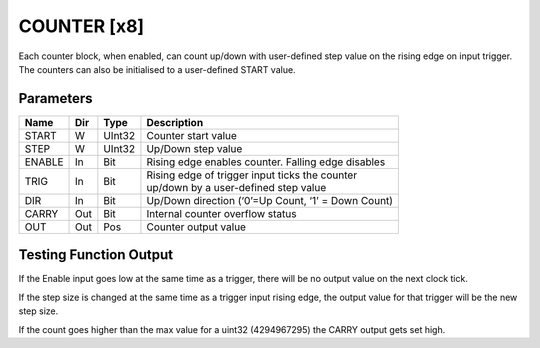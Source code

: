 COUNTER  [x8]
=============
Each counter block, when enabled, can count up/down with user-defined step value
on the rising edge on input trigger. The counters can also be initialised to a
user-defined START value.

Parameters
----------

=============== === ======= ===================================================
Name            Dir Type    Description
=============== === ======= ===================================================
START           W   UInt32  Counter start value
STEP            W   UInt32  Up/Down step value
ENABLE          In  Bit     Rising edge enables counter. Falling edge disables
TRIG            In  Bit     | Rising edge of trigger input ticks the counter
                            | up/down by a user-defined step value
DIR             In  Bit     Up/Down direction (‘0’=Up Count, ‘1’ = Down Count)
CARRY           Out Bit     Internal counter overflow status
OUT             Out Pos     Counter output value
=============== === ======= ===================================================

Testing Function Output
----------------------------

.. sequence_plot::
   :block: counter
   :title: Count Up

.. sequence_plot::
   :block: counter
   :title: Count Down

.. sequence_plot::
   :block: counter
   :title: Reverse Count

If the Enable input goes low at the same time as a trigger, there will be no
output value on the next clock tick.

.. sequence_plot::
   :block: counter
   :title: Disable and trigger

If the step size is changed at the same time as a trigger input rising edge,
the output value for that trigger will be the new step size.

.. sequence_plot::
   :block: counter
   :title: Change step and trigger

If the count goes higher than the max value for a uint32 (4294967295) the CARRY
output gets set high.

.. sequence_plot::
   :block: counter
   :title: Overflow